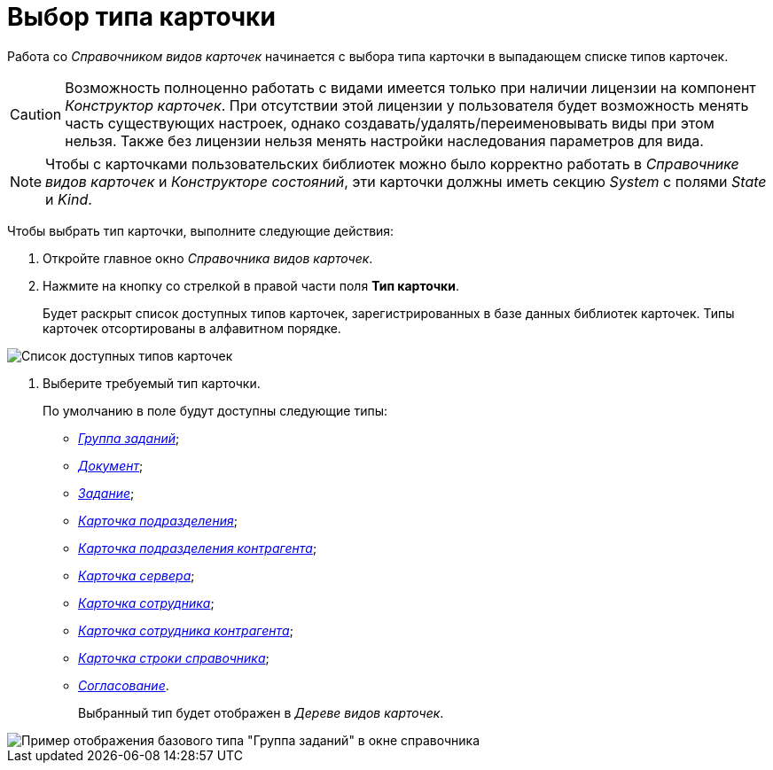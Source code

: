 = Выбор типа карточки

Работа со _Справочником видов карточек_ начинается с выбора типа карточки в выпадающем списке типов карточек.

[CAUTION]
====
Возможность полноценно работать с видами имеется только при наличии лицензии на компонент _Конструктор карточек_. При отсутствии этой лицензии у пользователя будет возможность менять часть существующих настроек, однако создавать/удалять/переименовывать виды при этом нельзя. Также без лицензии нельзя менять настройки наследования параметров для вида.
====

[NOTE]
====
Чтобы с карточками пользовательских библиотек можно было корректно работать в _Справочнике видов карточек_ и _Конструкторе состояний_, эти карточки должны иметь секцию _System_ с полями _State_ и _Kind_.
====

Чтобы выбрать тип карточки, выполните следующие действия:

. Откройте главное окно _Справочника видов карточек_.
. Нажмите на кнопку со стрелкой в правой части поля *Тип карточки*.
+
Будет раскрыт список доступных типов карточек, зарегистрированных в базе данных библиотек карточек. Типы карточек отсортированы в алфавитном порядке.

image::cSub_CardTypesList.png[Список доступных типов карточек]
. Выберите требуемый тип карточки.
+
По умолчанию в поле будут доступны следующие типы:

* xref:cSub_GroupTask_type.adoc[_Группа заданий_];
* xref:cSub_Reference_type.adoc[_Документ_];
* xref:cSub_Task_type.adoc[_Задание_];
* xref:cSub_Department_type.adoc[_Карточка подразделения_];
* xref:cSub_Contragent_type.adoc[_Карточка подразделения контрагента_];
* xref:cSub_Server_type.adoc[_Карточка сервера_];
* xref:cSub_Employee_type.adoc[_Карточка сотрудника_];
* xref:cSub_Partner_type.adoc[_Карточка сотрудника контрагента_];
* xref:cSub_DirectoryRow_type.adoc[_Карточка строки справочника_];
* xref:cSub_Reconcilement_type.adoc[_Согласование_].
+
Выбранный тип будет отображен в _Дереве видов карточек_.

image::cSub_GroupTask_type.png[Пример отображения базового типа "Группа заданий" в окне справочника]